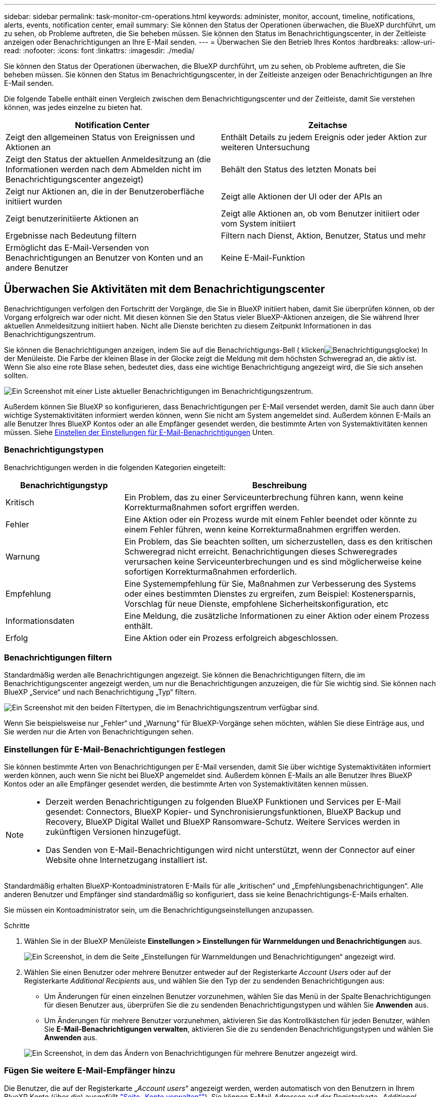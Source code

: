 ---
sidebar: sidebar 
permalink: task-monitor-cm-operations.html 
keywords: administer, monitor, account, timeline, notifications, alerts, events, notification center, email 
summary: Sie können den Status der Operationen überwachen, die BlueXP durchführt, um zu sehen, ob Probleme auftreten, die Sie beheben müssen. Sie können den Status im Benachrichtigungscenter, in der Zeitleiste anzeigen oder Benachrichtigungen an Ihre E-Mail senden. 
---
= Überwachen Sie den Betrieb Ihres Kontos
:hardbreaks:
:allow-uri-read: 
:nofooter: 
:icons: font
:linkattrs: 
:imagesdir: ./media/


[role="lead"]
Sie können den Status der Operationen überwachen, die BlueXP durchführt, um zu sehen, ob Probleme auftreten, die Sie beheben müssen. Sie können den Status im Benachrichtigungscenter, in der Zeitleiste anzeigen oder Benachrichtigungen an Ihre E-Mail senden.

Die folgende Tabelle enthält einen Vergleich zwischen dem Benachrichtigungscenter und der Zeitleiste, damit Sie verstehen können, was jedes einzelne zu bieten hat.

[cols="47,47"]
|===
| Notification Center | Zeitachse 


| Zeigt den allgemeinen Status von Ereignissen und Aktionen an | Enthält Details zu jedem Ereignis oder jeder Aktion zur weiteren Untersuchung 


| Zeigt den Status der aktuellen Anmeldesitzung an (die Informationen werden nach dem Abmelden nicht im Benachrichtigungscenter angezeigt) | Behält den Status des letzten Monats bei 


| Zeigt nur Aktionen an, die in der Benutzeroberfläche initiiert wurden | Zeigt alle Aktionen der UI oder der APIs an 


| Zeigt benutzerinitiierte Aktionen an | Zeigt alle Aktionen an, ob vom Benutzer initiiert oder vom System initiiert 


| Ergebnisse nach Bedeutung filtern | Filtern nach Dienst, Aktion, Benutzer, Status und mehr 


| Ermöglicht das E-Mail-Versenden von Benachrichtigungen an Benutzer von Konten und an andere Benutzer | Keine E-Mail-Funktion 
|===


== Überwachen Sie Aktivitäten mit dem Benachrichtigungscenter

Benachrichtigungen verfolgen den Fortschritt der Vorgänge, die Sie in BlueXP initiiert haben, damit Sie überprüfen können, ob der Vorgang erfolgreich war oder nicht. Mit diesen können Sie den Status vieler BlueXP-Aktionen anzeigen, die Sie während Ihrer aktuellen Anmeldesitzung initiiert haben. Nicht alle Dienste berichten zu diesem Zeitpunkt Informationen in das Benachrichtigungszentrum.

Sie können die Benachrichtigungen anzeigen, indem Sie auf die Benachrichtigungs-Bell ( klickenimage:icon_bell.png["Benachrichtigungsglocke"]) In der Menüleiste. Die Farbe der kleinen Blase in der Glocke zeigt die Meldung mit dem höchsten Schweregrad an, die aktiv ist. Wenn Sie also eine rote Blase sehen, bedeutet dies, dass eine wichtige Benachrichtigung angezeigt wird, die Sie sich ansehen sollten.

image:screenshot_notification_full.png["Ein Screenshot mit einer Liste aktueller Benachrichtigungen im Benachrichtigungszentrum."]

Außerdem können Sie BlueXP so konfigurieren, dass Benachrichtigungen per E-Mail versendet werden, damit Sie auch dann über wichtige Systemaktivitäten informiert werden können, wenn Sie nicht am System angemeldet sind. Außerdem können E-Mails an alle Benutzer Ihres BlueXP Kontos oder an alle Empfänger gesendet werden, die bestimmte Arten von Systemaktivitäten kennen müssen. Siehe <<Einstellen der Einstellungen für E-Mail-Benachrichtigungen,Einstellen der Einstellungen für E-Mail-Benachrichtigungen>> Unten.



=== Benachrichtigungstypen

Benachrichtigungen werden in die folgenden Kategorien eingeteilt:

[cols="22,58"]
|===
| Benachrichtigungstyp | Beschreibung 


| Kritisch | Ein Problem, das zu einer Serviceunterbrechung führen kann, wenn keine Korrekturmaßnahmen sofort ergriffen werden. 


| Fehler | Eine Aktion oder ein Prozess wurde mit einem Fehler beendet oder könnte zu einem Fehler führen, wenn keine Korrekturmaßnahmen ergriffen werden. 


| Warnung | Ein Problem, das Sie beachten sollten, um sicherzustellen, dass es den kritischen Schweregrad nicht erreicht. Benachrichtigungen dieses Schweregrades verursachen keine Serviceunterbrechungen und es sind möglicherweise keine sofortigen Korrekturmaßnahmen erforderlich. 


| Empfehlung | Eine Systemempfehlung für Sie, Maßnahmen zur Verbesserung des Systems oder eines bestimmten Dienstes zu ergreifen, zum Beispiel: Kostenersparnis, Vorschlag für neue Dienste, empfohlene Sicherheitskonfiguration, etc 


| Informationsdaten | Eine Meldung, die zusätzliche Informationen zu einer Aktion oder einem Prozess enthält. 


| Erfolg | Eine Aktion oder ein Prozess erfolgreich abgeschlossen. 
|===


=== Benachrichtigungen filtern

Standardmäßig werden alle Benachrichtigungen angezeigt. Sie können die Benachrichtigungen filtern, die im Benachrichtigungscenter angezeigt werden, um nur die Benachrichtigungen anzuzeigen, die für Sie wichtig sind. Sie können nach BlueXP „Service“ und nach Benachrichtigung „Typ“ filtern.

image:screenshot_notification_filters.png["Ein Screenshot mit den beiden Filtertypen, die im Benachrichtigungszentrum verfügbar sind."]

Wenn Sie beispielsweise nur „Fehler“ und „Warnung“ für BlueXP-Vorgänge sehen möchten, wählen Sie diese Einträge aus, und Sie werden nur die Arten von Benachrichtigungen sehen.



=== Einstellungen für E-Mail-Benachrichtigungen festlegen

Sie können bestimmte Arten von Benachrichtigungen per E-Mail versenden, damit Sie über wichtige Systemaktivitäten informiert werden können, auch wenn Sie nicht bei BlueXP angemeldet sind. Außerdem können E-Mails an alle Benutzer Ihres BlueXP Kontos oder an alle Empfänger gesendet werden, die bestimmte Arten von Systemaktivitäten kennen müssen.

[NOTE]
====
* Derzeit werden Benachrichtigungen zu folgenden BlueXP Funktionen und Services per E-Mail gesendet: Connectors, BlueXP Kopier- und Synchronisierungsfunktionen, BlueXP Backup und Recovery, BlueXP Digital Wallet und BlueXP Ransomware-Schutz. Weitere Services werden in zukünftigen Versionen hinzugefügt.
* Das Senden von E-Mail-Benachrichtigungen wird nicht unterstützt, wenn der Connector auf einer Website ohne Internetzugang installiert ist.


====
Standardmäßig erhalten BlueXP-Kontoadministratoren E-Mails für alle „kritischen“ und „Empfehlungsbenachrichtigungen“. Alle anderen Benutzer und Empfänger sind standardmäßig so konfiguriert, dass sie keine Benachrichtigungs-E-Mails erhalten.

Sie müssen ein Kontoadministrator sein, um die Benachrichtigungseinstellungen anzupassen.

.Schritte
. Wählen Sie in der BlueXP Menüleiste *Einstellungen > Einstellungen für Warnmeldungen und Benachrichtigungen* aus.
+
image:screenshot-settings-notifications.png["Ein Screenshot, in dem die Seite „Einstellungen für Warnmeldungen und Benachrichtigungen“ angezeigt wird."]

. Wählen Sie einen Benutzer oder mehrere Benutzer entweder auf der Registerkarte _Account Users_ oder auf der Registerkarte _Additional Recipients_ aus, und wählen Sie den Typ der zu sendenden Benachrichtigungen aus:
+
** Um Änderungen für einen einzelnen Benutzer vorzunehmen, wählen Sie das Menü in der Spalte Benachrichtigungen für diesen Benutzer aus, überprüfen Sie die zu sendenden Benachrichtigungstypen und wählen Sie *Anwenden* aus.
** Um Änderungen für mehrere Benutzer vorzunehmen, aktivieren Sie das Kontrollkästchen für jeden Benutzer, wählen Sie *E-Mail-Benachrichtigungen verwalten*, aktivieren Sie die zu sendenden Benachrichtigungstypen und wählen Sie *Anwenden* aus.


+
image:screenshot-change-notifications.png["Ein Screenshot, in dem das Ändern von Benachrichtigungen für mehrere Benutzer angezeigt wird."]





=== Fügen Sie weitere E-Mail-Empfänger hinzu

Die Benutzer, die auf der Registerkarte „_Account users_“ angezeigt werden, werden automatisch von den Benutzern in Ihrem BlueXP Konto (über die) ausgefüllt link:task-managing-netapp-accounts.html#creating-and-managing-users["Seite „Konto verwalten“"]). Sie können E-Mail-Adressen auf der Registerkarte „_Additional Recipients_“ für andere Personen oder Gruppen hinzufügen, die keinen Zugriff auf BlueXP haben, aber über bestimmte Arten von Warnungen und Benachrichtigungen benachrichtigt werden müssen.

.Schritte
. Wählen Sie auf der Seite Einstellungen für Warnmeldungen und Benachrichtigungen die Option *Neue Empfänger hinzufügen* aus.
+
image:screenshot-add-email-recipient.png["Ein Screenshot, in dem das Hinzufügen neuer E-Mail-Empfänger für Benachrichtigungen und Benachrichtigungen angezeigt wird."]

. Geben Sie den Namen und die E-Mail-Adresse ein, und wählen Sie die Benachrichtigungstypen aus, die der Empfänger erhalten soll, und wählen Sie *Neuen Empfänger hinzufügen*.




=== Benachrichtigungen schließen

Sie können Benachrichtigungen von der Seite entfernen, wenn Sie sie nicht mehr sehen müssen. Sie können alle Benachrichtigungen auf einmal verwerfen oder einzelne Benachrichtigungen verwerfen.

Um alle Benachrichtigungen zu schließen, wählen Sie im Benachrichtigungscenter aus image:button_3_vert_dots.png["Ein Symbol mit drei vertikalen Punkten"] Und wählen Sie *Alle verwerfen*.image:screenshot_notification_menu.png["Ein Screenshot, in dem das Menü Benachrichtigungen angezeigt wird, um Einstellungen auszuwählen und alle Optionen auszublenden."]

Um einzelne Benachrichtigungen zu schließen, bewegen Sie den Mauszeiger über die Benachrichtigung und wählen *Abweisen*.image:screenshot_notification_dismiss1.png["Ein Screenshot, in dem das Abblenden einer einzelnen Benachrichtigung angezeigt wird."]



== Überwachen Sie die Benutzeraktivität in Ihrem Konto

In der Zeitleiste in BlueXP werden die Aktionen angezeigt, die Benutzer zur Verwaltung Ihres Kontos abgeschlossen haben. Dazu gehören Verwaltungsaktionen wie das Verknüpfen von Benutzern, das Erstellen von Arbeitsbereichen, das Erstellen von Connectors und vieles mehr.

Das Prüfen der Zeitleiste kann hilfreich sein, wenn Sie feststellen müssen, wer eine bestimmte Aktion durchgeführt hat oder ob Sie den Status einer Aktion identifizieren müssen.

.Schritte
. Wählen Sie in der BlueXP Menüleiste *Einstellungen > Zeitleiste*.
. Wählen Sie unter den Filtern *Service*, Enable *Tenancy* und wählen Sie *Apply*.


.Ergebnis
Die Zeitleiste wird aktualisiert, um Ihnen Aktionen zur Kontoverwaltung anzuzeigen.
